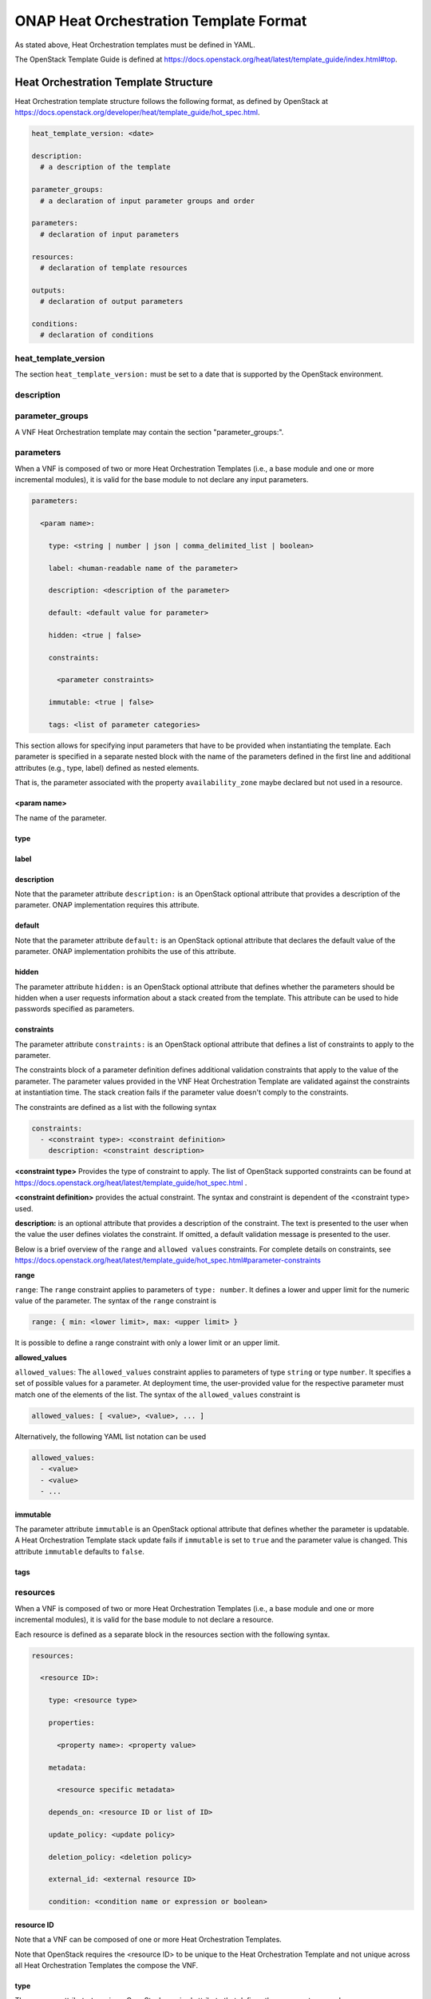 .. Licensed under a Creative Commons Attribution 4.0 International License.
.. http://creativecommons.org/licenses/by/4.0
.. Copyright 2017 AT&T Intellectual Property.  All rights reserved.

.. _ONAP Heat Orchestration Template Format:

ONAP Heat Orchestration Template Format
------------------------------------------------
As stated above, Heat Orchestration templates must be defined in YAML.

.. req::
    :id: R-92635
    :keyword: MUST
    :validation_mode: static
    :introduced: casablanca
    :target: VNF

    A VNF's Heat Orchestration Template **MUST** be compliant with the
    OpenStack Template Guide.

The OpenStack Template Guide is defined at
https://docs.openstack.org/heat/latest/template_guide/index.html#top.

Heat Orchestration Template Structure
^^^^^^^^^^^^^^^^^^^^^^^^^^^^^^^^^^^^^^^^^^^

Heat Orchestration template structure follows the following format, as
defined by OpenStack at
https://docs.openstack.org/developer/heat/template_guide/hot_spec.html.

.. code-block:: yaml

  heat_template_version: <date>

  description:
    # a description of the template

  parameter_groups:
    # a declaration of input parameter groups and order

  parameters:
    # declaration of input parameters

  resources:
    # declaration of template resources

  outputs:
    # declaration of output parameters

  conditions:
    # declaration of conditions


heat_template_version
~~~~~~~~~~~~~~~~~~~~~~~


.. req::
    :id: R-27078
    :keyword: MUST
    :target: VNF
    :validation_mode: static

    A VNF's Heat Orchestration template **MUST** contain the
    section ``heat_template_version:``.

The section ``heat_template_version:`` must be set to a date that
is supported by the OpenStack environment.

description
~~~~~~~~~~~~


.. req::
    :id: R-39402
    :keyword: MUST
    :validation_mode: static
    :target: VNF

    A VNF's Heat Orchestration Template **MUST** contain the
    section ``description:``.

parameter_groups
~~~~~~~~~~~~~~~~~~~~~~

A VNF Heat Orchestration template may
contain the section "parameter_groups:".

parameters
~~~~~~~~~~~~~~~~~~~~~~

.. req::
    :id: R-35413
    :target: VNF
    :keyword: MAY
    :introduced: frankfurt

    A VNF Heat Orchestration's template's base module **MAY** (or **MAY NOT**)
    contain the section ``parameters:``.

When a VNF is composed of two or more Heat Orchestration Templates (i.e., a
base module and one or more incremental modules),
it is valid for the base module to not declare
any input parameters.


.. req::
    :id: R-35414
    :target: VNF
    :keyword: MUST
    :validation_mode: static
    :updated: frankfurt

    A VNF Heat Orchestration's template's incremental module and volume module
    **MUST** contain the section ``parameters:``.


.. code-block:: yaml

  parameters:

    <param name>:

      type: <string | number | json | comma_delimited_list | boolean>

      label: <human-readable name of the parameter>

      description: <description of the parameter>

      default: <default value for parameter>

      hidden: <true | false>

      constraints:

        <parameter constraints>

      immutable: <true | false>

      tags: <list of parameter categories>


This section allows for
specifying input parameters that have to be provided when instantiating
the template. Each parameter is specified in a separate nested block
with the name of the parameters defined in the first line and additional
attributes (e.g., type, label) defined as nested elements.


.. req::
    :id: R-90279
    :target: VNF
    :keyword: MUST
    :validation_mode: static
    :updated: frankfurt

    A VNF Heat Orchestration's template's parameter **MUST** be used

    - in a resource AND/OR
    - in a output parameter (in the outputs section)

    with the exception of the parameters for the ``OS::Nova::Server``
    resource property ``availability_zone``.

.. req::
    :id: R-91273
    :target: VNF
    :keyword: MAY NOT
    :updated: casablanca
    :validation_mode: none

    A VNF Heat Orchestration's template's parameter for the
    ``OS::Nova::Server`` resource property ``availability_zone``
    **MAY NOT** be used in any ``OS::Nova::Server``.

That is, the parameter associated with the property ``availability_zone``
maybe declared but not used in a resource.

<param name>
+++++++++++++

The name of the parameter.


.. req::
    :id: R-25877
    :target: VNF
    :keyword: MUST
    :validation_mode: static

    A VNF's Heat Orchestration Template's parameter name
    (i.e., <param name>) **MUST** contain only alphanumeric
    characters and underscores ('_').

type
++++


.. req::
    :id: R-36772
    :target: VNF
    :keyword: MUST
    :validation_mode: static

    A VNF's Heat Orchestration Template's parameter **MUST** include the
    attribute ``type:``.

.. req::
    :id: R-11441
    :target: VNF
    :keyword: MUST
    :validation_mode: static
    :updated: casablanca

    A VNF's Heat Orchestration Template's parameter type **MUST** be one of
    the following values:

    * ``string``
    * ``number``
    * ``json``
    * ``comma_delimited_list``
    * ``boolean``

label
++++++


.. req::
    :id: R-32094
    :target: VNF
    :keyword: MAY
    :validation_mode: none

    A VNF's Heat Orchestration Template parameter declaration **MAY**
    contain the attribute ``label:``.

description
+++++++++++++


.. req::
    :id: R-44001
    :target: VNF
    :keyword: MUST
    :validation_mode: static

    A VNF's Heat Orchestration Template parameter declaration **MUST**
    contain the attribute ``description``.

Note that the parameter attribute ``description:`` is an OpenStack optional
attribute that provides a description of the parameter.
ONAP implementation requires this attribute.

default
++++++++


.. req::
    :id: R-90526
    :target: VNF
    :keyword: MUST
    :validation_mode: static

    A VNF Heat Orchestration Template parameter declaration **MUST NOT**
    contain the ``default`` attribute.

.. req::
    :id: R-26124
    :target: VNF
    :keyword: MUST
    :validation_mode: none
    :updated: casablanca

    If a VNF Heat Orchestration Template parameter has a default value,
    it **MUST** be enumerated in the environment file.

Note that the parameter attribute ``default:`` is an OpenStack optional
attribute that declares the default value of the parameter.
ONAP implementation prohibits the use of this attribute.

hidden
+++++++


.. req::
    :id: R-32557
    :target: VNF
    :keyword: MAY
    :validation_mode: none

    A VNF's Heat Orchestration Template parameter declaration **MAY**
    contain the attribute ``hidden:``.

The parameter attribute ``hidden:`` is an OpenStack optional attribute that
defines whether the parameters should be hidden when a user requests
information about a stack created from the template.
This attribute can be used to hide passwords specified as parameters.

constraints
++++++++++++

The parameter attribute ``constraints:`` is an OpenStack optional attribute
that defines a list of constraints to apply to the parameter.


.. req::
    :id: R-88863
    :target: VNF
    :keyword: MAY
    :validation_mode: none
    :updated: dublin

    A VNF's Heat Orchestration Template's parameter defined
    in a non-nested YAML file as type
    ``number`` **MAY** have a parameter constraint defined.

.. req::
    :id: R-40518
    :target: VNF
    :keyword: MAY
    :updated: casablanca

    A VNF's Heat Orchestration Template's parameter defined
    in a non-nested YAML file as type
    ``string`` **MAY** have a parameter constraint defined.

.. req::
    :id: R-96227
    :target: VNF
    :keyword: MAY
    :updated: casablanca

    A VNF's Heat Orchestration Template's parameter defined
    in a non-nested YAML file as type
    ``json`` **MAY** have a parameter constraint defined.

.. req::
    :id: R-79817
    :target: VNF
    :keyword: MAY
    :updated: casablanca

    A VNF's Heat Orchestration Template's parameter defined
    in a non-nested YAML file as
    type ``comma_delimited_list`` **MAY** have a parameter constraint defined.

.. req::
    :id: R-06613
    :target: VNF
    :keyword: MAY
    :updated: casablanca

    A VNF's Heat Orchestration Template's parameter defined
    in a non-nested YAML file as type
    ``boolean`` **MAY** have a parameter constraint defined.

.. req::
    :id: R-00011
    :target: VNF
    :keyword: SHOULD NOT
    :validation_mode: static
    :updated: dublin

    A VNF's Heat Orchestration Template's parameter defined
    in a nested YAML file
    **SHOULD NOT** have a parameter constraint defined.

The constraints block of a parameter definition defines additional
validation constraints that apply to the value of the parameter.
The parameter values provided in the VNF Heat Orchestration Template are
validated against the constraints at instantiation time.
The stack creation fails if the parameter value doesn't comply to
the constraints.

The constraints are defined as a list with the following syntax

.. code-block:: yaml

  constraints:
    - <constraint type>: <constraint definition>
      description: <constraint description>

..

**<constraint type>** Provides the type of constraint to apply.
The list of OpenStack supported constraints can be found at
https://docs.openstack.org/heat/latest/template_guide/hot_spec.html .

**<constraint definition>** provides the actual constraint.
The syntax and constraint is dependent of the <constraint type> used.

**description:** is an optional attribute that provides a description of
the constraint. The text is presented to the user when the value the user
defines violates the constraint. If omitted, a default validation message is
presented to the user.



Below is a brief overview of the ``range`` and ``allowed values`` constraints.
For complete details on constraints, see
https://docs.openstack.org/heat/latest/template_guide/hot_spec.html#parameter-constraints


**range**

``range``: The ``range`` constraint applies to parameters of ``type: number``.
It defines a lower and upper limit for the numeric value of the parameter.
The syntax of the ``range`` constraint is

.. code-block:: yaml

    range: { min: <lower limit>, max: <upper limit> }

..

It is possible to define a range constraint with only a lower limit or an
upper limit.

**allowed_values**

``allowed_values``: The ``allowed_values`` constraint applies to parameters of
type ``string`` or type ``number``. It specifies a set of possible values
for a parameter. At deployment time, the user-provided value for the
respective parameter must match one of the elements of the list.
The syntax of the ``allowed_values`` constraint is

.. code-block:: yaml

    allowed_values: [ <value>, <value>, ... ]

Alternatively, the following YAML list notation can be used

.. code-block:: yaml

    allowed_values:
      - <value>
      - <value>
      - ...

immutable
++++++++++++


.. req::
    :id: R-22589
    :target: VNF
    :keyword: MAY

    A VNF's Heat Orchestration Template parameter declaration
    **MAY** contain the attribute ``immutable:``.

The parameter attribute ``immutable`` is an OpenStack optional attribute
that defines whether the parameter is updatable. A Heat Orchestration Template
stack update fails if ``immutable`` is set to ``true`` and the parameter
value is changed.  This attribute ``immutable`` defaults to ``false``.

tags
++++++++++++

.. req::
    :id: R-225891
    :keyword: MAY
    :target: VNF
    :introduced: el alto

    A VNF's Heat Orchestration Template parameter declaration
    **MAY** contain the attribute ``tags:``.


.. _resources:

resources
~~~~~~~~~~~~

.. req::
    :id: R-23663
    :target: VNF
    :keyword: MAY
    :introduced: frankfurt

    A VNF's Heat Orchestration template's base module
    **MAY** (or **MAY NOT**)
    contain the section ``resources:``.

When a VNF is composed of two or more Heat Orchestration Templates (i.e., a
base module and one or more incremental modules),
it is valid for the base module to not declare
a resource.


.. req::
    :id: R-23664
    :target: VNF
    :keyword: MUST
    :validation_mode: static
    :updated: frankfurt

    A VNF's Heat Orchestration template's incremental
    module and volume module **MUST**
    contain the section ``resources:``.

.. req::
    :id: R-90152
    :target: VNF
    :keyword: MUST
    :validation_mode: static

    A VNF's Heat Orchestration Template's
    ``resources:`` section **MUST** contain the declaration of at
    least one resource.

.. req::
    :id: R-40551
    :target: VNF
    :keyword: MAY
    :updated: casablanca

    A VNF's Heat Orchestration Template's Nested YAML files **MAY**
    (or **MAY NOT**) contain the section ``resources:``.

Each resource is defined as a
separate block in the resources section with the following syntax.

.. code-block:: yaml

  resources:

    <resource ID>:

      type: <resource type>

      properties:

        <property name>: <property value>

      metadata:

        <resource specific metadata>

      depends_on: <resource ID or list of ID>

      update_policy: <update policy>

      deletion_policy: <deletion policy>

      external_id: <external resource ID>

      condition: <condition name or expression or boolean>


resource ID
+++++++++++++

.. req::
    :id: R-75141
    :target: VNF
    :keyword: MUST
    :validation_mode: static

    A VNF's Heat Orchestration Template's resource name
    (i.e., <resource ID>) **MUST** only contain alphanumeric
    characters and underscores ('_').

.. req::
    :id: R-16447
    :target: VNF
    :keyword: MUST
    :validation_mode: static

    A VNF's <resource ID> **MUST** be unique across all Heat
    Orchestration Templates and all HEAT Orchestration Template
    Nested YAML files that are used to create the VNF.

Note that a VNF can be composed of one or more Heat Orchestration Templates.

Note that OpenStack requires the <resource ID> to be unique to the
Heat Orchestration Template and not unique across all Heat
Orchestration Templates the compose the VNF.

type
+++++

The resource attribute ``type`` is an OpenStack required attribute that
defines the resource type, such as ``OS::Nova::Server`` or
``OS::Neutron::Port``.

The resource attribute ``type`` may specify a VNF HEAT
Orchestration Template Nested YAML file.


.. req::
    :id: R-53952
    :target: VNF
    :keyword: MUST NOT
    :validation_mode: static

    A VNF's Heat Orchestration Template's Resource
    **MUST NOT** reference a HTTP-based resource definitions.

.. req::
    :id: R-71699
    :target: VNF
    :keyword: MUST NOT
    :validation_mode: static

    A VNF's Heat Orchestration Template's Resource
    **MUST NOT** reference a HTTP-based Nested YAML file.

properties
+++++++++++++

The resource attribute ``properties`` is an OpenStack optional attribute that
provides a list of resource-specific properties. The property value can
be provided in place, or via a function
(e.g., `Intrinsic functions <https://docs.openstack.org/developer/heat/template_guide/hot_spec.html#hot-spec-intrinsic-functions>`__).


.. req::
    :id: R-10834
    :target: VNF
    :keyword: MUST NOT
    :validation_mode: static
    :updated: el alto

    A VNF's Heat Orchestration Template resource attribute ``property:``
    **MUST NOT** use more than two levels of nested ``get_param`` intrinsic
    functions when deriving a property value.  SDC does not support nested
    ``get_param`` with recursive lists (i.e., a list inside list).
    The second ``get_param`` in a nested lookup must directly derive its value
    without further calls to ``get_param`` functions.

    * Example of valid nesting:

      * ``name: {get_param: [ {vm-type}_names, {get_param : index } ] }``

    * Examples of invalid nesting.  SDC will not support these examples since
      there is an array inside array.

      * ``name: {get_param: [ {vm-type}_names, { get_param: [ indexlist, 0 ] } ] }``
      * ``name: {get_param: [ {vm-type}_names, { get_param: [ indexlist1, { get_param: indexlist2 } ] } ] }``


metadata
++++++++++

The resource attribute ``metadata`` is an OpenStack optional attribute.

.. req::
    :id: R-67386
    :target: VNF
    :keyword: MAY
    :validation_mode: static
    :introduced: casablanca

    A VNF's Heat Orchestration Template's Resource **MAY** declare the
    attribute ``metadata``.

depends_on
+++++++++++

The resource attribute ``depends_on`` is an OpenStack optional attribute.
See `Section <https://docs.openstack.org/developer/heat/template_guide/hot_spec.html#hot-spec-resources-dependencies>`__ 9.7 for additional details.

.. req::
    :id: R-46968
    :target: VNF
    :keyword: MAY

    VNF's Heat Orchestration Template's Resource **MAY** declare the
    attribute ``depends_on:``.

update_policy
++++++++++++++


.. req::
    :id: R-63137
    :target: VNF
    :keyword: MAY

    VNF's Heat Orchestration Template's Resource **MAY** declare the
    attribute ``update_policy:``.

deletion_policy
+++++++++++++++++++


.. req::
    :id: R-43740
    :target: VNF
    :keyword: MAY
    :updated: casablanca

    VNF's Heat Orchestration Template's Resource **MAY** declare the
    attribute ``deletion_policy:``.

If specified, the ``deletion_policy`` attribute for resources allows
values ``Delete``, ``Retain``, and ``Snapshot``.
Starting with heat_template_version 2016-10-14,
lowercase equivalents are also allowed.

The default policy is to delete the physical resource when
deleting a resource from the stack.

external_id
++++++++++++


.. req::
    :id: R-78569
    :target: VNF
    :keyword: MAY
    :updated: casablanca

    VNF's Heat Orchestration Template's Resource **MAY** declare the
    attribute ``external_id:``.

This attribute allows for specifying the resource_id for an existing external
(to the stack) resource. External resources cannot depend on other resources,
but we allow other resources to depend on external resource. This attribute
is optional. Note: when this is specified, properties will not be used for
building the resource and the resource is not managed by Heat. This is not
possible to update that attribute. Also, resource won't be deleted by
heat when stack is deleted.


condition
+++++++++++

The resource attribute ``condition`` is an OpenStack optional attribute.

outputs
~~~~~~~~~


.. req::
    :id: R-36982
    :target: VNF
    :keyword: MAY

    A VNF's Heat Orchestration template **MAY** contain the ``outputs:``
    section.

This section allows for specifying output parameters
available to users once the template has been instantiated. If the
section is specified, it will need to adhere to specific requirements.
See :ref:`Output Parameters` and
:ref:`ONAP Output Parameter Names` for additional details.

Environment File Format
^^^^^^^^^^^^^^^^^^^^^^^^^^

A VNF's Heat Orchestration Template's environment file is a yaml text file.
(https://docs.openstack.org/developer/heat/template_guide/environment.html)


.. req::
    :id: R-86285
    :target: VNF
    :keyword: MUST
    :validation_mode: static
    :updated: casablanca

    A VNF's Heat Orchestration template **MUST** have a
    corresponding environment file.

The use of an environment file in OpenStack is optional. In ONAP, it is
mandatory. A Heat Orchestration Template uploaded to ONAP must have a
corresponding environment file, even if no parameters are enumerated in
the mandatory parameter section.


.. req::
    :id: R-03324
    :target: VNF
    :keyword: MUST
    :validation_mode: static
    :updated: casablanca

    A VNF's Heat Orchestration template's Environment File **MUST**
    contain the ``parameters:`` section.

.. req::
    :id: R-68198
    :target: VNF
    :keyword: MAY
    :updated: casablanca

    A VNF's Heat Orchestration template's Environment File's
    ``parameters:`` section **MAY** (or **MAY NOT**) enumerate parameters.

ONAP implementation requires the parameters section in the environmental
file to be declared.  The parameters section contains a list of key/value
pairs.


.. req::
    :id: R-59930
    :target: VNF
    :keyword: MAY

    A VNF's Heat Orchestration template's Environment File's
    **MAY** contain the ``parameter_defaults:`` section.

The ``parameter_defaults:`` section contains default parameters that are
passed to all template resources.


.. req::
    :id: R-46096
    :target: VNF
    :keyword: MAY

    A VNF's Heat Orchestration template's Environment File's
    **MAY** contain the ``encrypted_parameters:`` section.

The ``encrypted_parameters:`` section contains a list of encrypted parameters.


.. req::
    :id: R-24893
    :target: VNF
    :keyword: MAY

    A VNF's Heat Orchestration template's Environment File's
    **MAY** contain the ``event_sinks:`` section.

The ``event_sinks:`` section contains the list of endpoints that would receive
stack events.


.. req::
    :id: R-42685
    :target: VNF
    :keyword: MAY

    A VNF's Heat Orchestration template's Environment File's
    **MAY** contain the ``parameter_merge_strategies:`` section.

The ``parameter_merge_strategies:`` section provides the merge strategies for
merging parameters and parameter defaults from the environment file.


.. req::
    :id: R-67231
    :target: VNF
    :keyword: MUST NOT
    :validation_mode: static

    A VNF's Heat Orchestration template's Environment File's
    **MUST NOT** contain the ``resource_registry:`` section.

ONAP implementation does not support the Environment File resource_registry
section.  The resource_registry section allows for the definition of custom
resources.

